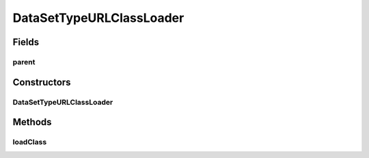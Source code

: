 .. java:import:: java.io File

.. java:import:: java.net MalformedURLException

.. java:import:: java.net URL

.. java:import:: java.net URLClassLoader

.. java:import:: java.util HashMap

.. java:import:: java.util Iterator

.. java:import:: java.util Map

.. java:import:: de.clusteval.framework.repository RegisterException

.. java:import:: de.clusteval.framework.repository Repository

.. java:import:: de.clusteval.utils JARFinder

.. java:import:: de.clusteval.utils RecursiveSubDirectoryIterator

DataSetTypeURLClassLoader
=========================

.. java:package:: de.clusteval.data.dataset.type
   :noindex:

.. java:type::  class DataSetTypeURLClassLoader extends URLClassLoader

Fields
------
parent
^^^^^^

.. java:field:: protected DataSetTypeFinder parent
   :outertype: DataSetTypeURLClassLoader

Constructors
------------
DataSetTypeURLClassLoader
^^^^^^^^^^^^^^^^^^^^^^^^^

.. java:constructor:: public DataSetTypeURLClassLoader(DataSetTypeFinder parent, URL[] urls, ClassLoader loaderParent)
   :outertype: DataSetTypeURLClassLoader

   :param urls:
   :param parent:
   :param loaderParent:

Methods
-------
loadClass
^^^^^^^^^

.. java:method:: @Override public Class<?> loadClass(String name) throws ClassNotFoundException
   :outertype: DataSetTypeURLClassLoader

